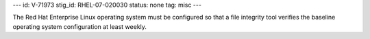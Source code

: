 ---
id: V-71973
stig_id: RHEL-07-020030
status: none
tag: misc
---

The Red Hat Enterprise Linux operating system must be configured so that a file integrity tool verifies the baseline operating system configuration at least weekly.

